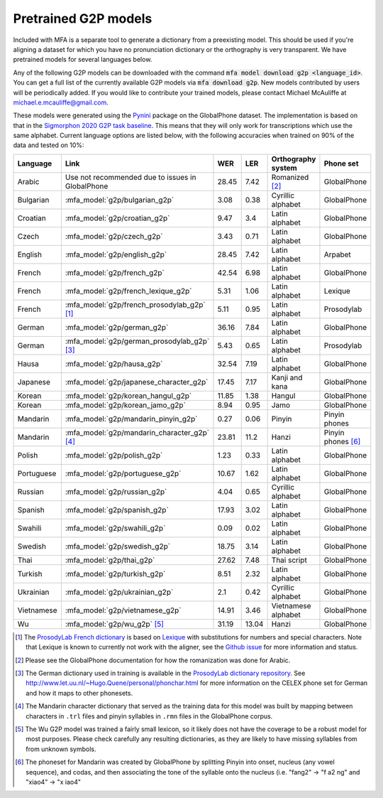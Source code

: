 

.. _`Pynini`: https://github.com/kylebgormon/Pynini
.. _`Sigmorphon 2020 G2P task baseline`: https://github.com/sigmorphon/2020/tree/master/task1/baselines/fst

.. _`ProsodyLab dictionary repository`: https://github.com/prosodylab/prosodylab.dictionaries

.. _`Lexique`: http://www.lexique.org/

.. _`ProsodyLab French dictionary`: https://github.com/prosodylab/prosodylab.dictionaries/raw/master/fr.dict

.. _pretrained_g2p:

*********************
Pretrained G2P models
*********************


Included with MFA is a separate tool to generate a dictionary from a preexisting model. This should be used if you're
aligning a dataset for which you have no pronunciation dictionary or the orthography is very transparent. We have pretrained
models for several languages below.

Any of the following G2P models can be downloaded with the command :code:`mfa model download g2p <language_id>`.  You can get a full list of the currently available G2P models via :code:`mfa download g2p`.  New models contributed by users will be periodically added. If you would like to contribute your trained models, please contact Michael McAuliffe at michael.e.mcauliffe@gmail.com.

These models were generated using the `Pynini`_ package on the GlobalPhone dataset. The implementation is based on that in the
`Sigmorphon 2020 G2P task baseline`_.
This means that they will only work for transcriptions which use the same
alphabet. Current language options are listed below, with the following accuracies when trained on 90% of the data and
tested on 10%:

.. csv-table::
   :header: "Language", "Link", "WER", "LER", "Orthography system", "Phone set"

   "Arabic", "Use not recommended due to issues in GlobalPhone", 28.45, 7.42, "Romanized [2]_", "GlobalPhone"
   "Bulgarian", :mfa_model:`g2p/bulgarian_g2p`, 3.08, 0.38, "Cyrillic alphabet", "GlobalPhone"
   "Croatian", :mfa_model:`g2p/croatian_g2p`, 9.47, 3.4, "Latin alphabet", "GlobalPhone"
   "Czech", :mfa_model:`g2p/czech_g2p`, 3.43, 0.71, "Latin alphabet", "GlobalPhone"
   "English", :mfa_model:`g2p/english_g2p`, 28.45, 7.42, "Latin alphabet", "Arpabet"
   "French", :mfa_model:`g2p/french_g2p`, 42.54, 6.98, "Latin alphabet", "GlobalPhone"
   "French", :mfa_model:`g2p/french_lexique_g2p`, 5.31, 1.06, "Latin alphabet", "Lexique"
   "French", :mfa_model:`g2p/french_prosodylab_g2p` [1]_, 5.11, 0.95, "Latin alphabet", "Prosodylab"
   "German", :mfa_model:`g2p/german_g2p`, 36.16, 7.84, "Latin alphabet", "GlobalPhone"
   "German", :mfa_model:`g2p/german_prosodylab_g2p` [3]_, 5.43, 0.65, "Latin alphabet", "Prosodylab"
   "Hausa", :mfa_model:`g2p/hausa_g2p`, 32.54, 7.19, "Latin alphabet", "GlobalPhone"
   "Japanese", :mfa_model:`g2p/japanese_character_g2p`, 17.45, 7.17, "Kanji and kana", "GlobalPhone"
   "Korean", :mfa_model:`g2p/korean_hangul_g2p`, 11.85, 1.38, "Hangul", "GlobalPhone"
   "Korean", :mfa_model:`g2p/korean_jamo_g2p`, 8.94, 0.95, "Jamo", "GlobalPhone"
   "Mandarin", :mfa_model:`g2p/mandarin_pinyin_g2p`, 0.27, 0.06, "Pinyin", "Pinyin phones"
   "Mandarin", :mfa_model:`g2p/mandarin_character_g2p` [4]_, 23.81, 11.2, "Hanzi", "Pinyin phones [6]_"
   "Polish", :mfa_model:`g2p/polish_g2p`, 1.23, 0.33, "Latin alphabet", "GlobalPhone"
   "Portuguese", :mfa_model:`g2p/portuguese_g2p`, 10.67, 1.62, "Latin alphabet", "GlobalPhone"
   "Russian", :mfa_model:`g2p/russian_g2p`, 4.04, 0.65, "Cyrillic alphabet", "GlobalPhone"
   "Spanish", :mfa_model:`g2p/spanish_g2p`, 17.93, 3.02, "Latin alphabet", "GlobalPhone"
   "Swahili", :mfa_model:`g2p/swahili_g2p`, 0.09, 0.02, "Latin alphabet", "GlobalPhone"
   "Swedish", :mfa_model:`g2p/swedish_g2p`, 18.75, 3.14, "Latin alphabet", "GlobalPhone"
   "Thai", :mfa_model:`g2p/thai_g2p`, 27.62, 7.48, "Thai script", "GlobalPhone"
   "Turkish", :mfa_model:`g2p/turkish_g2p`, 8.51, 2.32, "Latin alphabet", "GlobalPhone"
   "Ukrainian", :mfa_model:`g2p/ukrainian_g2p`, 2.1, 0.42, "Cyrillic alphabet", "GlobalPhone"
   "Vietnamese", :mfa_model:`g2p/vietnamese_g2p`, 14.91, 3.46, "Vietnamese alphabet", "GlobalPhone"
   "Wu", :mfa_model:`g2p/wu_g2p` [5]_ , 31.19, 13.04, "Hanzi", "GlobalPhone"


.. [1] The `ProsodyLab French dictionary`_ is based on `Lexique`_ with substitutions for numbers and special characters.
   Note that Lexique is known to currently not work with the aligner, see the `Github issue <https://github.com/MontrealCorpusTools/Montreal-Forced-Aligner/issues/29>`_
   for more information and status.
.. [2] Please see the GlobalPhone documentation for how the romanization was done for Arabic.
.. [3] The German dictionary used in training is available in the `ProsodyLab dictionary repository`_.
   See http://www.let.uu.nl/~Hugo.Quene/personal/phonchar.html for more information on the CELEX phone set for German
   and how it maps to other phonesets.
.. [4] The Mandarin character dictionary that served as the training data for this model was built by mapping between
   characters in ``.trl`` files and pinyin syllables in ``.rmn`` files in the GlobalPhone corpus.
.. [5] The Wu G2P model was trained a fairly small lexicon, so it likely does not have the coverage to be a robust model
   for most purposes.  Please check carefully any resulting dictionaries, as they are likely to have missing syllables from
   from unknown symbols.
.. [6] The phoneset for Mandarin was created by GlobalPhone by splitting Pinyin into onset, nucleus (any vowel sequence),
   and codas, and then associating the tone of the syllable onto the nucleus (i.e. "fang2" -> "f a2 ng" and "xiao4" ->
   "x iao4"
